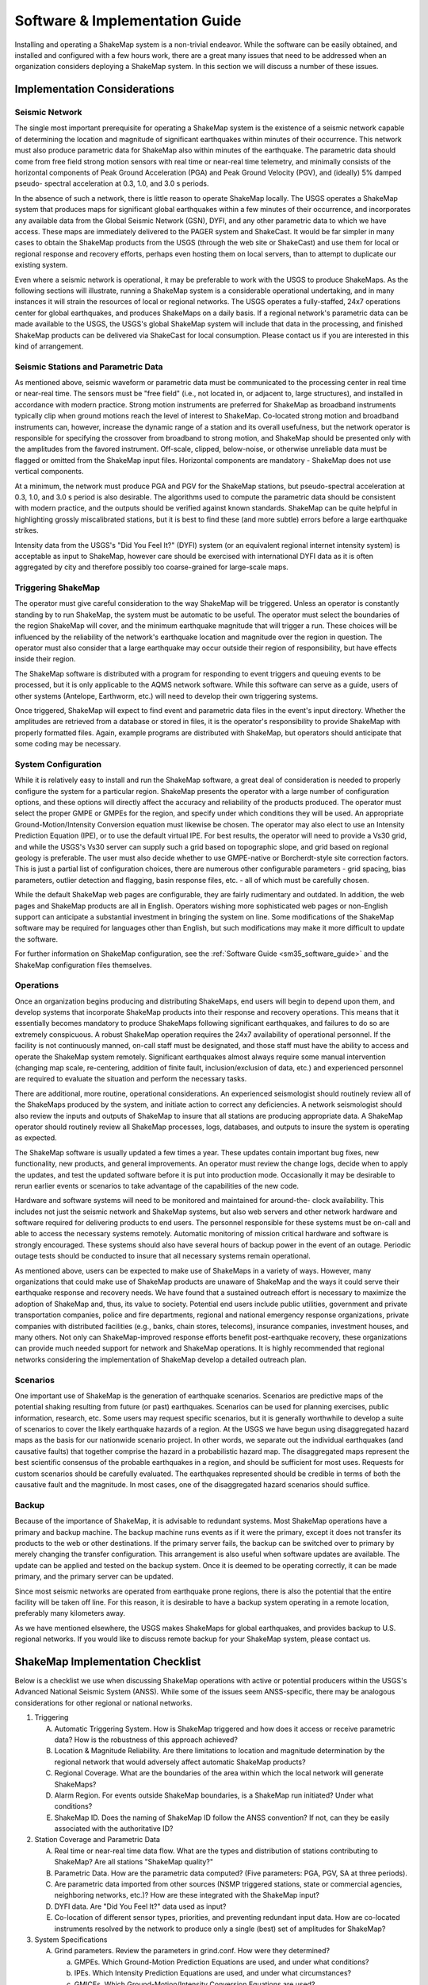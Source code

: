 .. _software-guide:

##########################################
Software & Implementation Guide 
##########################################

Installing and operating a ShakeMap system is a non-trivial endeavor. While the software 
can be easily obtained, and installed and configured with a few hours work, there are a 
great many issues that need to be addressed when an organization considers deploying a 
ShakeMap system. In this section we will discuss a number of these issues.

***********************************
Implementation Considerations
***********************************

Seismic Network
=========================

The single most important prerequisite for operating a ShakeMap system is the existence 
of a seismic network capable of determining the location and magnitude of significant 
earthquakes within minutes of their occurrence. This network must also produce 
parametric data for ShakeMap also within minutes of the earthquake. The parametric data 
should come from free field strong motion sensors with real time or near-real time 
telemetry, and minimally consists of the horizontal components of Peak Ground 
Acceleration (PGA) and Peak Ground Velocity (PGV), and (ideally) 5% damped pseudo-
spectral acceleration at 0.3, 1.0, and 3.0 s periods.

In the absence of such a network, there is little reason to operate ShakeMap locally. The 
USGS operates a ShakeMap system that produces maps for significant global 
earthquakes within a few minutes of their occurrence, and incorporates any available data 
from the Global Seismic Network (GSN), DYFI, and any other parametric data to which 
we have access. These maps are immediately delivered to the PAGER system and 
ShakeCast. It would be far simpler in many cases to obtain the 
ShakeMap products from the USGS (through the web site or ShakeCast) and use them for 
local or regional response and recovery efforts, perhaps even hosting them on local 
servers, than to attempt to duplicate our existing system.

Even where a seismic network is operational, it may be preferable to work with the 
USGS to produce ShakeMaps. As the following sections will illustrate, running a 
ShakeMap system is a considerable operational undertaking, and in many instances it will 
strain the resources of local or regional networks. The USGS operates a fully-staffed, 
24x7 operations center for global earthquakes, and produces ShakeMaps on a daily basis. 
If a regional network's parametric data can be made available to the USGS, the USGS's 
global ShakeMap system will include that data in the processing, and finished ShakeMap 
products can be delivered via ShakeCast for local consumption. Please contact us if you 
are interested in this kind of arrangement.

Seismic Stations and Parametric Data
===========================================

As mentioned above, seismic waveform or parametric data must be communicated to the 
processing center in real time or near-real time. The sensors must be "free field" (i.e., not 
located in, or adjacent to, large structures), and installed in accordance with modern 
practice. Strong motion instruments are preferred for ShakeMap as broadband 
instruments typically clip when ground motions reach the level of interest to ShakeMap. 
Co-located strong motion and broadband instruments can, however, increase the dynamic 
range of a station and its overall usefulness, but the network operator is responsible for 
specifying the crossover from broadband to strong motion, and ShakeMap should be 
presented only with the amplitudes from the favored instrument. Off-scale, clipped, 
below-noise, or otherwise unreliable data must be flagged or omitted from the ShakeMap 
input files. Horizontal components are mandatory - ShakeMap does not use vertical 
components.

At a minimum, the network must produce PGA and PGV for the ShakeMap stations, but 
pseudo-spectral acceleration at 0.3, 1.0, and 3.0 s period is also desirable. The algorithms 
used to compute the parametric data should be consistent with modern practice, and the 
outputs should be verified against known standards. ShakeMap can be quite helpful in 
highlighting grossly miscalibrated stations, but it is best to find these (and more subtle) 
errors before a large earthquake strikes.

Intensity data from the USGS's "Did You Feel It?" (DYFI) system (or an equivalent 
regional internet intensity system) is acceptable as input to ShakeMap, however care 
should be exercised with international DYFI data as it is often aggregated by city and 
therefore possibly too coarse-grained for large-scale maps.

Triggering ShakeMap
=========================

The operator must give careful consideration to the way ShakeMap will be triggered. 
Unless an operator is constantly standing by to run ShakeMap, the system must be 
automatic to be useful. The operator must select the boundaries of the region ShakeMap 
will cover, and the minimum earthquake magnitude that will trigger a run. These choices 
will be influenced by the reliability of the network's earthquake location and magnitude 
over the region in question. The operator must also consider that a large earthquake may 
occur outside their region of responsibility, but have effects inside their region.

The ShakeMap software is distributed with a program for responding to event triggers 
and queuing events to be processed, but it is only applicable to the AQMS network 
software. While this software can serve as a guide, users of other systems (Antelope, 
Earthworm, etc.) will need to develop their own triggering systems. 

Once triggered, ShakeMap will expect to find event and parametric data files in the 
event's input directory. Whether the amplitudes are retrieved from a database or stored in 
files, it is the operator's responsibility to provide ShakeMap with properly formatted 
files. Again, example programs are distributed with ShakeMap, but operators should 
anticipate that some coding may be necessary.

System Configuration
===========================

While it is relatively easy to install and run the ShakeMap software, a great deal of 
consideration is needed to properly configure the system for a particular region. 
ShakeMap presents the operator with a large number of configuration options, and these 
options will directly affect the accuracy and reliability of the products produced. The 
operator must select the proper GMPE or GMPEs for the region, and specify under which 
conditions they will be used. An appropriate Ground-Motion/Intensity Conversion 
equation must likewise be chosen. The operator may also elect to use an Intensity 
Prediction Equation (IPE), or to use the default virtual IPE. For best results, the operator 
will need to provide a Vs30 grid, and while the USGS's Vs30 server can supply such a 
grid based on topographic slope, and grid based on regional geology is preferable. The 
user must also decide whether to use GMPE-native or Borcherdt-style site correction 
factors. This is just a partial list of configuration choices, there are numerous other 
configurable parameters - grid spacing, bias parameters, outlier detection and flagging, 
basin response files, etc. - all of which must be carefully chosen.

While the default ShakeMap web pages are configurable, they are fairly rudimentary and 
outdated. In addition, the web pages and ShakeMap products are all in English. Operators 
wishing more sophisticated web pages or non-English support can anticipate a substantial 
investment in bringing the system on line. Some modifications of the ShakeMap software 
may be required for languages other than English, but such modifications may make it 
more difficult to update the software.

For further information on ShakeMap configuration, see the :ref:`Software Guide <sm35_software_guide>` and the 
ShakeMap configuration files themselves. 

Operations
=====================

Once an organization begins producing and distributing ShakeMaps, end users will begin 
to depend upon them, and develop systems that incorporate ShakeMap products into their 
response and recovery operations. This means that it essentially becomes mandatory to 
produce ShakeMaps following significant earthquakes, and failures to do so are 
extremely conspicuous. A robust ShakeMap operation requires the 24x7 availability of 
operational personnel. If the facility is not continuously manned, on-call staff must be 
designated, and those staff must have the ability to access and operate the ShakeMap 
system remotely. Significant earthquakes almost always require some manual 
intervention (changing map scale, re-centering, addition of finite fault, 
inclusion/exclusion of data, etc.) and experienced personnel are required to evaluate the 
situation and perform the necessary tasks.

There are additional, more routine, operational considerations. An experienced 
seismologist should routinely review all of the ShakeMaps produced by the system, and 
initiate action to correct any deficiencies. A network seismologist should also review the 
inputs and outputs of ShakeMap to insure that all stations are producing appropriate data. 
A ShakeMap operator should routinely review all ShakeMap processes, logs, databases, 
and outputs to insure the system is operating as expected. 

The ShakeMap software is usually updated a few times a year. These updates contain 
important bug fixes, new functionality, new products, and general improvements. An 
operator must review the change logs, decide when to apply the updates, and test the 
updated software before it is put into production mode. Occasionally it may be desirable 
to rerun earlier events or scenarios to take advantage of the capabilities of the new code. 

Hardware and software systems will need to be monitored and maintained for around-the-
clock availability. This includes not just the seismic network and ShakeMap systems, but 
also web servers and other network hardware and software required for delivering 
products to end users. The personnel responsible for these systems must be on-call and 
able to access the necessary systems remotely. Automatic monitoring of mission critical 
hardware and software is strongly encouraged. These systems should also have several 
hours of backup power in the event of an outage. Periodic outage tests should be 
conducted to insure that all necessary systems remain operational.

As mentioned above, users can be expected to make use of ShakeMaps in a variety of 
ways. However, many organizations that could make use of ShakeMap products are 
unaware of ShakeMap and the ways it could serve their earthquake response and 
recovery needs. We have found that a sustained outreach effort is necessary to maximize 
the adoption of ShakeMap and, thus, its value to society. Potential end users include 
public utilities, government and private transportation companies, police and fire 
departments, regional and national emergency response organizations, private companies 
with distributed facilities (e.g., banks, chain stores, telecoms), insurance companies, 
investment houses, and many others. Not only can ShakeMap-improved response efforts 
benefit post-earthquake recovery, these organizations can provide much needed support 
for network and ShakeMap operations. It is highly recommended that regional networks 
considering the implementation of ShakeMap develop a detailed outreach plan.

Scenarios
============

One important use of ShakeMap is the generation of earthquake scenarios. Scenarios are 
predictive maps of the potential shaking resulting from future (or past) earthquakes. 
Scenarios can be used for planning exercises, public information, research, etc. Some 
users may request specific scenarios, but it is generally worthwhile to develop a suite of 
scenarios to cover the likely earthquake hazards of a region. At the USGS we have begun 
using disaggregated hazard maps as the basis for our nationwide scenario project. In other 
words, we separate out the individual earthquakes (and causative faults) that together 
comprise the hazard in a probabilistic hazard map. The disaggregated maps represent the 
best scientific consensus of the probable earthquakes in a region, and should be sufficient 
for most uses. Requests for custom scenarios should be carefully evaluated. The 
earthquakes represented should be credible in terms of both the causative fault and the 
magnitude. In most cases, one of the disaggregated hazard scenarios should suffice.

Backup
==============

Because of the importance of ShakeMap, it is advisable to redundant systems. Most 
ShakeMap operations have a primary and backup machine. The backup machine runs 
events as if it were the primary, except it does not transfer its products to the web or other 
destinations. If the primary server fails, the backup can be switched over to primary by 
merely changing the transfer configuration. This arrangement is also useful when 
software updates are available. The update can be applied and tested on the backup 
system. Once it is deemed to be operating correctly, it can be made primary, and the 
primary server can be updated.

Since most seismic networks are operated from earthquake prone regions, there is also 
the potential that the entire facility will be taken off line. For this reason, it is desirable to 
have a backup system operating in a remote location, preferably many kilometers away.

As we have mentioned elsewhere, the USGS makes ShakeMaps for global earthquakes, 
and provides backup to U.S. regional networks. If you would like to discuss remote 
backup for your ShakeMap system, please contact us.

**********************************
ShakeMap Implementation Checklist
**********************************

Below is a checklist we use when discussing ShakeMap operations with active or 
potential producers within the USGS's Advanced National Seismic System (ANSS). 
While some of the issues seem ANSS-specific, there may be analogous considerations for 
other regional or national networks.

1. Triggering

   A. Automatic Triggering System.  How is ShakeMap triggered and how does it 
      access or receive parametric data?  How is the robustness of this approach 
      achieved?
   B. Location & Magnitude Reliability.  Are there limitations to location and 
      magnitude determination by the regional network that would adversely affect 
      automatic ShakeMap products? 
   C. Regional Coverage.  What are the boundaries of the area within which the 
      local network will generate ShakeMaps?
   D. Alarm Region.  For events outside ShakeMap boundaries, is a ShakeMap run 
      initiated?  Under what conditions?
   E. ShakeMap ID.  Does the naming of ShakeMap ID follow the ANSS 
      convention?  If not, can they be easily associated with the authoritative ID?

2. Station Coverage and Parametric Data

   A. Real time or near-real time data flow.  What are the types and distribution of 
      stations contributing to ShakeMap? Are all stations "ShakeMap quality?"
   B. Parametric Data.  How are the parametric data computed? (Five parameters: 
      PGA, PGV, SA at three periods). 
   C. Are parametric data imported from other sources (NSMP triggered stations, 
      state or commercial agencies, neighboring networks, etc.)? How are these 
      integrated with the ShakeMap input?
   D. DYFI data. Are "Did You Feel It?" data used as input? 
   E. Co-location of different sensor types, priorities, and preventing redundant 
      input data. How are co-located instruments resolved by the network to 
      produce only a single (best) set of amplitudes for ShakeMap?

3. System Specifications

   A. Grind parameters. Review the parameters in grind.conf. How were they 
      determined?

      a. GMPEs. Which Ground-Motion Prediction Equations are used, and 
         under what conditions?
      b. IPEs. Which Intensity Prediction Equations are used, and under what 
         circumstances?
      c. GMICEs. Which Ground-Motion/Intensity Conversion Equations are 
         used?
      d. Site Amplification.  How are site conditions established and what 
         amplifications are used (GMPE-native, Borcherdt-style)?
      e. Other parameters. Grid spacing, map area, outlier levels, bias 
         parameters. Have all parameters been evaluated for optimal 
         performance?
      f. Shake.conf. When is map size increased, psa and hazus output 
         produced, etc.?

   B. Spatial Correlation Function. Which spatial correlation function is used?
   C. Basin response. Is a basin response applied in any areas? If so, how was the 
      basin depth file produced, and are predicted ground motions consistent with 
      reality?

4. Operations

   A. Which version of ShakeMap is operational? Who is responsible for updating 
      the software when updates are released? When are the updates performed?
   B. Who is responsible for routine scientific review of ShakeMaps produced by 
      the network? Do these people receive alarms when ShakeMaps are produced?
   C. Who is responsible for routine operational review of the ShakeMap system 
      (checking logs, process and database monitoring, etc.)? When are reviews 
      performed?
   D. Reprocessing. Under what circumstances are events reprocessed (new data, 
      change in source parameters, etc.)? What about in the longer term (ShakeMap 
      software updates, changes in operational parameters)?
   E. Finite faults. For larger earthquakes who is responsible for producing a finite 
      fault model for inclusion in ShakeMap? What procedures are in place for 
      assuring this is done?
   F. Aftershock exclusion. How will you change the triggering threshold 
      immediately after a major earthquake in your region?
   G. Version history. Under what circumstances are maps (and their input data) 
      preserved using ShakeMap versioning?
   H. Have there been any local changes to the ShakeMap software that will hinder 
      upgrades? Can these customizations be incorporated into the ShakeMap 
      distribution for easier upgrades? If not, how can they be structured to 
      accommodate easy upgrades of ShakeMap?
   I. What is the hardware for ShakeMap processing and for local web service?  
   J. How is hardware redundancy achieved?  
   K. Are the hardware & software systems automatically monitored? Do they 
      generate alerts when problems are detected?

5. Product Distribution and Uniformity

   A. Are products delivered to Earthquake Program Web Servers via PDL?
   B. Are local web pages produced? Where do they reside? How is ShakeMap 
      transferred? Are redundant web servers and 24x7 support available? 
   C. Are regional ShakeMap web pages customized to reflect regional 
      configurations and implementation specifics?

6. ANSS Coordination

   A. Provide Software/Feedback to ANSS.  To benefit current operators and to 
      ensure compatibility and ease of installing new ShakeMap software releases, 
      changes to ShakeMap software (above and beyond configuration changes) 
      should be provided to Bruce Worden for review, standardization, and 
      inclusion in new releases. 
   B. Provide contacts, their background, and roles in implementation, coordination, 
      and operations.
   C. Are all responsible parties subscribed to the shake-dev mailing list?

7. User Coordination:
   List significant users and outline any outreach efforts or plans. It is very useful to 
   have a feeling for which users will rely on ShakeMap in each region as well as to 
   coordinate efforts for users of ShakeMaps for multiple regions (e.g., FEMA, 
   DHS, Military, etc.). 

8. Scenarios and Archives

   A. Scenario earthquakes should be made to be consistent with USGS National 
      Hazard Maps, both with attenuation relations and in source parameterization. 
      Coordination with Golden is essential.
   B. Is a copy of scenarios also available on the USGS web site?  
   C. How and when will scenarios be reprocessed?
   D. Archive "Final" ShakeMaps for significant events.  Many users want 
      ShakeMaps for significant events "frozen in time". Once a ShakeMap gets 
      used as a reference for damage-loss modelers, insurance investigators, and 
      researchers, there needs to be an archival version of these events. Once all the 
      available ground-motion data have been collected and included in ShakeMap, 
      that Version of the map needs to be kept available even if additional updates 
      are made. This process has not yet been fully vetted.

9. Backup Strategy

   A. If the primary system fails, what provisions exist for a backup system or 
      another network to take over ShakeMap operations? Is this backup automatic 
      or manual?
   B. If the entire facility is off-line, is there an off-site backup?
   C. Are waveform or parametric data transmitted to NEIC for national-level 
      backup?

10. Feedback:
    Do you have any recommendations for further support, software, features, etc.? 

.. _sm35_software_guide:

*******************************************
Software Availability & Software Guide
*******************************************

ShakeMap requires the freely-available PERL, MySQL, and GMT (Generic Mapping Tools) 
and a few other packages. PERL and GMT are used quite extensively so any background 
with them is advantageous. You will need to assemble the basic GMT-formatted base maps, 
road, city data files, etc., but such data may already be available for your area.

Before you even begin with the installation note the following: Do not attempt to 
install ShaekMap on Ubuntu Linux. Again: Do not attempt to install ShakeMap on 
Ubuntu Linux. It has been nothing but a problem for everyone who has tried it, 
and we will no longer provide any support. So again: Do not attempt the install on 
Ubuntu. You will very likely have problems and we can not help you with them.

The ShakeMap software is freely available, open source, and distributed under a Public
Domain License. It runs on Solaris, FreeBSD, Mac OSX, and various versions of Linux. It 
does not run on Windows. The software is available as a `SubVersion 
<http://subversion.apache.org/>`_ checkout from:

https://vault.gps.caltech.edu/repos/products/shakemap/tags/release-3.5/

The Software Guide included in the 'doc' directory of the distribution will always be the 
most up to date, and should be consulted when installing and configuring ShakeMap. The 
Software Guide may also be obtained by `download <_static/SoftwareGuideV3_5.pdf>`_.
This version of Guide is not guaranteed to be the most up to date, however. It should be 
used only to familiarize oneself with the general requirements of installing and operating 
ShakeMap. When installing the software, the Guide in the 'doc' directory of the software
distribution should be followed.

We strongly recomment that ShakeMap operators and users sign up for the *shake-dev* mailing list:

https://geohazards.usgs.gov/mailman/listinfo/shake-dev

We use this mailing list to communicate software updates, as well as provide support 
when users have problems, suggestions, etc.

ShakeMap currently runs on various flavors of the (U)nix operating system. We are 
currently running ShakeMap on PC’s running Red Hat and Debian Linux, and on 
Macintosh computers running MAC OSX. Others have been successful with FreeBSD 
and Solaris. Again, we strongly recommend that you not use Ubuntu Linux -- it has proven 
problematic for a number of users, and we cannot provide support. Windows 
is not supported. See the Software Guide for more information.
